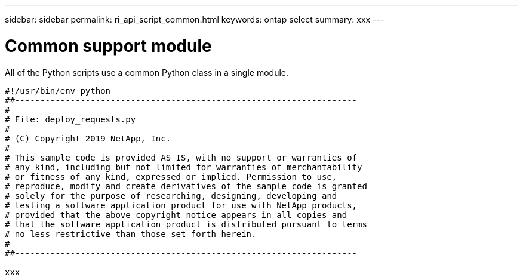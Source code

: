 ---
sidebar: sidebar
permalink: ri_api_script_common.html
keywords: ontap select
summary: xxx
---

= Common support module
:hardbreaks:
:nofooter:
:icons: font
:linkattrs:
:imagesdir: ./media/

[.lead]
All of the Python scripts use a common Python class in a single module.

[source,python,%autofill]
---------------------------------------------------------------------
#!/usr/bin/env python
##--------------------------------------------------------------------
#
# File: deploy_requests.py
#
# (C) Copyright 2019 NetApp, Inc.
#
# This sample code is provided AS IS, with no support or warranties of
# any kind, including but not limited for warranties of merchantability
# or fitness of any kind, expressed or implied. Permission to use,
# reproduce, modify and create derivatives of the sample code is granted
# solely for the purpose of researching, designing, developing and
# testing a software application product for use with NetApp products,
# provided that the above copyright notice appears in all copies and
# that the software application product is distributed pursuant to terms
# no less restrictive than those set forth herein.
#
##--------------------------------------------------------------------

xxx

---------------------------------------------------------------------
